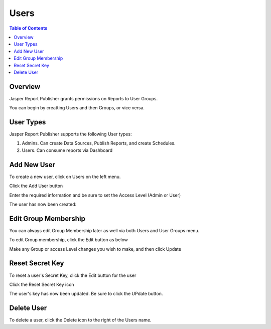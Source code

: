 .. This is a comment. Note how any initial comments are moved by
   transforms to after the document title, subtitle, and docinfo.

.. demo.rst from: http://docutils.sourceforge.net/docs/user/rst/demo.txt

.. |EXAMPLE| image:: static/yi_jing_01_chien.jpg
   :width: 1em

**********************
Users
**********************
.. contents:: Table of Contents
Overview
==================

Jasper Report Publisher grants permissions on Reports to User Groups.

You can begin by creatting Users and then Groups, or vice versa.

User Types
==================

Jasper Report Publisher supports the following User types:

1. Admins.  Can create Data Sources, Publish Reports, and create Schedules.
2. Users.   Can consume reports via Dashboard

Add New User
================

To create a new user, click on Users on the left menu.

Click the Add User button

.. image:: 1-add-new.png



Enter the required information and be sure to set the Access Level (Admin or User)

.. image:: 1-add-user-detail.png

The user has now been created:


.. image:: 3-user-added.png


Edit Group Membership
===================

You can always edit Group Membership later as well via both Users and User Groups menu.

To edit Group membership, click the Edit button as below

.. image:: 4-edit-user.png

Make any Group or access Level changes you wish to make, and then click Update

.. image:: 5-edit-user.png

Reset Secret Key
===============

To reset a user's Secret Key, click the Edit button for the user

Click the Reset Secret Key icon

.. image:: 6-edit-key.png

The user's key has now been updated.  Be sure to click the UPdate button.

.. image:: 7-edit-key-done.png


Delete User
===================
To delete a user, click the Delete icon to the right of the Users name.




